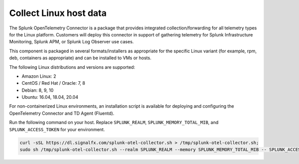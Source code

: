.. _get-started-linux:

***********************
Collect Linux host data
***********************

.. meta::
   :description: Start sending metrics and logs from Linux hosts to Splunk Observability Cloud.

The Splunk OpenTelemetry Connector is a package that provides integrated collection/forwarding for all telemetry types for the Linux platform. Customers will deploy this connector in support of gathering telemetry for Splunk Infrastructure Monitoring, Splunk APM, or Splunk Log Observer use cases.

This component is packaged in several formats/installers as appropriate for the specific Linux variant (for example, rpm, deb, containers as appropriate) and can be installed to VMs or hosts.

The following Linux distributions and versions are supported:

- Amazon Linux: 2
- CentOS / Red Hat / Oracle: 7, 8
- Debian: 8, 9, 10
- Ubuntu: 16.04, 18.04, 20.04

For non-containerized Linux environments, an installation script is available for deploying and configuring the OpenTelemetry Connector and TD Agent (Fluentd).

Run the following command on your host. Replace ``SPLUNK_REALM``, ``SPLUNK_MEMORY_TOTAL_MIB``, and ``SPLUNK_ACCESS_TOKEN`` for your environment.

.. code-block:: none

   curl -sSL https://dl.signalfx.com/splunk-otel-collector.sh > /tmp/splunk-otel-collector.sh;
   sudo sh /tmp/splunk-otel-collector.sh --realm SPLUNK_REALM --memory SPLUNK_MEMORY_TOTAL_MIB -- SPLUNK_ACCESS_TOKEN
